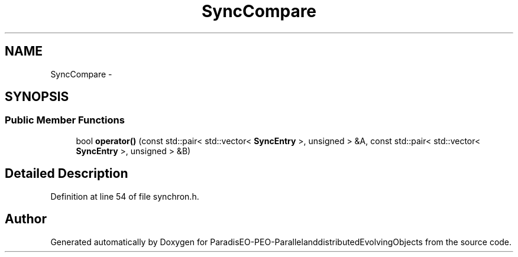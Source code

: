 .TH "SyncCompare" 3 "13 Mar 2008" "Version 1.1" "ParadisEO-PEO-ParallelanddistributedEvolvingObjects" \" -*- nroff -*-
.ad l
.nh
.SH NAME
SyncCompare \- 
.SH SYNOPSIS
.br
.PP
.SS "Public Member Functions"

.in +1c
.ti -1c
.RI "bool \fBoperator()\fP (const std::pair< std::vector< \fBSyncEntry\fP >, unsigned > &A, const std::pair< std::vector< \fBSyncEntry\fP >, unsigned > &B)"
.br
.in -1c
.SH "Detailed Description"
.PP 
Definition at line 54 of file synchron.h.

.SH "Author"
.PP 
Generated automatically by Doxygen for ParadisEO-PEO-ParallelanddistributedEvolvingObjects from the source code.
